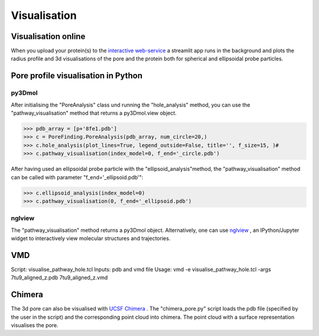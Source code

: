 Visualisation
=============

Visualisation online
---------------------
When you upload your protein(s) to the 
`interactive web-service <https://huggingface.co/spaces/DSeiferth/PoreFinding>`_ 
a streamlit app runs in the background and plots the radius profile and 
3d visualisations of the pore and the protein both for spherical and ellipsoidal
probe particles.

Pore profile visualisation in Python
------------------------------------

py3Dmol
^^^^^^^^
After initialising the "PoreAnalysis" class und running the "hole_analysis" method, you can use 
the "pathway_visualisation" method that returns a py3Dmol.view object.

>>> pdb_array = [p+'8fe1.pdb']
>>> c = PoreFinding.PoreAnalysis(pdb_array, num_circle=20,)
>>> c.hole_analysis(plot_lines=True, legend_outside=False, title='', f_size=15, )#
>>> c.pathway_visualisation(index_model=0, f_end='_circle.pdb')

After having used an ellipsoidal probe particle with the "ellipsoid_analysis"method, 
the "pathway_visualisation" method can be called with parameter "f_end='_ellipsoid.pdb'":

>>> c.ellipsoid_analysis(index_model=0)
>>> c.pathway_visualisation(0, f_end='_ellipsoid.pdb')

nglview
^^^^^^^^
The "pathway_visualisation" method returns a py3Dmol object. Alternatively, one can use
`nglview <https://nglviewer.org/nglview/latest/>`_ , an IPython/Jupyter widget to interactively view molecular structures and trajectories. 

VMD
----
Script: visualise_pathway_hole.tcl
Inputs: pdb and vmd file 
Usage: vmd -e visualise_pathway_hole.tcl -args 7tu9_aligned_z.pdb 7tu9_aligned_z.vmd


Chimera
-------
The 3d pore can also be visualised with `UCSF Chimera <https://www.cgl.ucsf.edu/chimera/>`_ .
The "chimera_pore.py" script loads the pdb file (specified by the user in the script) and the 
corresponding point cloud into chimera. The point cloud with a surface representation 
visualises the pore.

